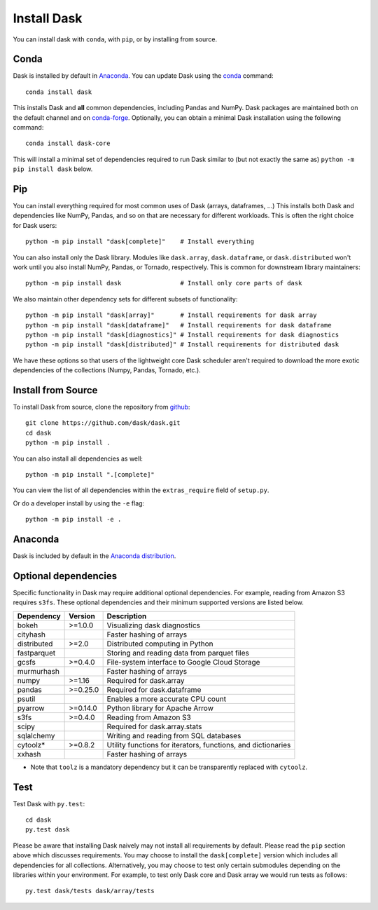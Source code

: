 Install Dask
============

You can install dask with ``conda``, with ``pip``, or by installing from source.

Conda
-----

Dask is installed by default in `Anaconda <https://www.anaconda.com/download/>`_.
You can update Dask using the `conda <https://www.anaconda.com/download/>`_ command::

   conda install dask

This installs Dask and **all** common dependencies, including Pandas and NumPy.
Dask packages are maintained both on the default channel and on `conda-forge <https://conda-forge.github.io/>`_.
Optionally, you can obtain a minimal Dask installation using the following command::

   conda install dask-core

This will install a minimal set of dependencies required to run Dask similar to (but not exactly the same as) ``python -m pip install dask`` below.

Pip
---

You can install everything required for most common uses of Dask (arrays,
dataframes, ...)  This installs both Dask and dependencies like NumPy, Pandas,
and so on that are necessary for different workloads.  This is often the right
choice for Dask users::

   python -m pip install "dask[complete]"    # Install everything

You can also install only the Dask library.  Modules like ``dask.array``,
``dask.dataframe``, or ``dask.distributed`` won't work until you also install NumPy,
Pandas, or Tornado, respectively.  This is common for downstream library
maintainers::

   python -m pip install dask                # Install only core parts of dask

We also maintain other dependency sets for different subsets of functionality::

   python -m pip install "dask[array]"       # Install requirements for dask array
   python -m pip install "dask[dataframe]"   # Install requirements for dask dataframe
   python -m pip install "dask[diagnostics]" # Install requirements for dask diagnostics
   python -m pip install "dask[distributed]" # Install requirements for distributed dask

We have these options so that users of the lightweight core Dask scheduler
aren't required to download the more exotic dependencies of the collections
(Numpy, Pandas, Tornado, etc.).


Install from Source
-------------------

To install Dask from source, clone the repository from `github
<https://github.com/dask/dask>`_::

    git clone https://github.com/dask/dask.git
    cd dask
    python -m pip install .

You can also install all dependencies as well::

    python -m pip install ".[complete]"

You can view the list of all dependencies within the ``extras_require`` field
of ``setup.py``.


Or do a developer install by using the ``-e`` flag::

    python -m pip install -e .

Anaconda
--------

Dask is included by default in the `Anaconda distribution <https://www.anaconda.com/download>`_.

Optional dependencies
---------------------

Specific functionality in Dask may require additional optional dependencies.
For example, reading from Amazon S3 requires ``s3fs``.
These optional dependencies and their minimum supported versions are listed below.

+---------------+----------+--------------------------------------------------------------+
| Dependency    | Version  |                          Description                         |
+===============+==========+==============================================================+
|     bokeh     | >=1.0.0  |                Visualizing dask diagnostics                  |
+---------------+----------+--------------------------------------------------------------+
|   cityhash    |          |                  Faster hashing of arrays                    |
+---------------+----------+--------------------------------------------------------------+
|  distributed  | >=2.0    |               Distributed computing in Python                |
+---------------+----------+--------------------------------------------------------------+
|  fastparquet  |          |         Storing and reading data from parquet files          |
+---------------+----------+--------------------------------------------------------------+
|     gcsfs     | >=0.4.0  |        File-system interface to Google Cloud Storage         |
+---------------+----------+--------------------------------------------------------------+
|   murmurhash  |          |                   Faster hashing of arrays                   |
+---------------+----------+--------------------------------------------------------------+
|     numpy     | >=1.16   |                   Required for dask.array                    |
+---------------+----------+--------------------------------------------------------------+
|     pandas    | >=0.25.0 |                  Required for dask.dataframe                 |
+---------------+----------+--------------------------------------------------------------+
|     psutil    |          |             Enables a more accurate CPU count                |
+---------------+----------+--------------------------------------------------------------+
|     pyarrow   | >=0.14.0 |               Python library for Apache Arrow                |
+---------------+----------+--------------------------------------------------------------+
|     s3fs      | >=0.4.0  |                    Reading from Amazon S3                    |
+---------------+----------+--------------------------------------------------------------+
|     scipy     |          |                  Required for dask.array.stats               |
+---------------+----------+--------------------------------------------------------------+
|   sqlalchemy  |          |            Writing and reading from SQL databases            |
+---------------+----------+--------------------------------------------------------------+
|    cytoolz*   | >=0.8.2  | Utility functions for iterators, functions, and dictionaries |
+---------------+----------+--------------------------------------------------------------+
|    xxhash     |          |                  Faster hashing of arrays                    |
+---------------+----------+--------------------------------------------------------------+

* Note that ``toolz`` is a mandatory dependency but it can be transparently replaced with
  ``cytoolz``.


Test
----

Test Dask with ``py.test``::

    cd dask
    py.test dask

Please be aware that installing Dask naively may not install all
requirements by default. Please read the ``pip`` section above which discusses
requirements.  You may choose to install the ``dask[complete]`` version which includes
all dependencies for all collections.  Alternatively, you may choose to test
only certain submodules depending on the libraries within your environment.
For example, to test only Dask core and Dask array we would run tests as
follows::

    py.test dask/tests dask/array/tests
